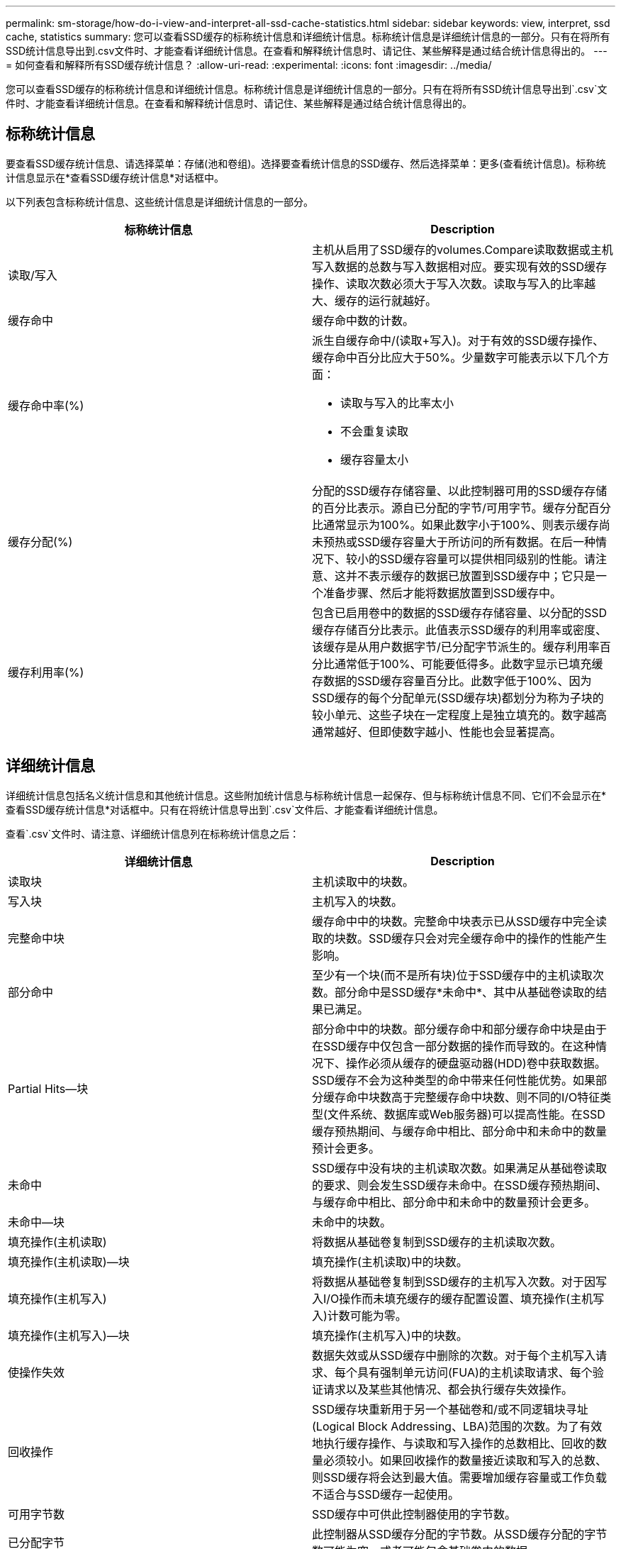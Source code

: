---
permalink: sm-storage/how-do-i-view-and-interpret-all-ssd-cache-statistics.html 
sidebar: sidebar 
keywords: view, interpret, ssd cache, statistics 
summary: 您可以查看SSD缓存的标称统计信息和详细统计信息。标称统计信息是详细统计信息的一部分。只有在将所有SSD统计信息导出到.csv文件时、才能查看详细统计信息。在查看和解释统计信息时、请记住、某些解释是通过结合统计信息得出的。 
---
= 如何查看和解释所有SSD缓存统计信息？
:allow-uri-read: 
:experimental: 
:icons: font
:imagesdir: ../media/


[role="lead"]
您可以查看SSD缓存的标称统计信息和详细统计信息。标称统计信息是详细统计信息的一部分。只有在将所有SSD统计信息导出到`.csv`文件时、才能查看详细统计信息。在查看和解释统计信息时、请记住、某些解释是通过结合统计信息得出的。



== 标称统计信息

要查看SSD缓存统计信息、请选择菜单：存储(池和卷组)。选择要查看统计信息的SSD缓存、然后选择菜单：更多(查看统计信息)。标称统计信息显示在*查看SSD缓存统计信息*对话框中。

以下列表包含标称统计信息、这些统计信息是详细统计信息的一部分。

[cols="2*"]
|===
| 标称统计信息 | Description 


 a| 
读取/写入
 a| 
主机从启用了SSD缓存的volumes.Compare读取数据或主机写入数据的总数与写入数据相对应。要实现有效的SSD缓存操作、读取次数必须大于写入次数。读取与写入的比率越大、缓存的运行就越好。



 a| 
缓存命中
 a| 
缓存命中数的计数。



 a| 
缓存命中率(%)
 a| 
派生自缓存命中/(读取+写入)。对于有效的SSD缓存操作、缓存命中百分比应大于50%。少量数字可能表示以下几个方面：

* 读取与写入的比率太小
* 不会重复读取
* 缓存容量太小




 a| 
缓存分配(%)
 a| 
分配的SSD缓存存储容量、以此控制器可用的SSD缓存存储的百分比表示。源自已分配的字节/可用字节。缓存分配百分比通常显示为100%。如果此数字小于100%、则表示缓存尚未预热或SSD缓存容量大于所访问的所有数据。在后一种情况下、较小的SSD缓存容量可以提供相同级别的性能。请注意、这并不表示缓存的数据已放置到SSD缓存中；它只是一个准备步骤、然后才能将数据放置到SSD缓存中。



 a| 
缓存利用率(%)
 a| 
包含已启用卷中的数据的SSD缓存存储容量、以分配的SSD缓存存储百分比表示。此值表示SSD缓存的利用率或密度、该缓存是从用户数据字节/已分配字节派生的。缓存利用率百分比通常低于100%、可能要低得多。此数字显示已填充缓存数据的SSD缓存容量百分比。此数字低于100%、因为SSD缓存的每个分配单元(SSD缓存块)都划分为称为子块的较小单元、这些子块在一定程度上是独立填充的。数字越高通常越好、但即使数字越小、性能也会显著提高。

|===


== 详细统计信息

详细统计信息包括名义统计信息和其他统计信息。这些附加统计信息与标称统计信息一起保存、但与标称统计信息不同、它们不会显示在*查看SSD缓存统计信息*对话框中。只有在将统计信息导出到`.csv`文件后、才能查看详细统计信息。

查看`.csv`文件时、请注意、详细统计信息列在标称统计信息之后：

[cols="2*"]
|===
| 详细统计信息 | Description 


 a| 
读取块
 a| 
主机读取中的块数。



 a| 
写入块
 a| 
主机写入的块数。



 a| 
完整命中块
 a| 
缓存命中中的块数。完整命中块表示已从SSD缓存中完全读取的块数。SSD缓存只会对完全缓存命中的操作的性能产生影响。



 a| 
部分命中
 a| 
至少有一个块(而不是所有块)位于SSD缓存中的主机读取次数。部分命中是SSD缓存*未命中*、其中从基础卷读取的结果已满足。



 a| 
Partial Hits—块
 a| 
部分命中中的块数。部分缓存命中和部分缓存命中块是由于在SSD缓存中仅包含一部分数据的操作而导致的。在这种情况下、操作必须从缓存的硬盘驱动器(HDD)卷中获取数据。SSD缓存不会为这种类型的命中带来任何性能优势。如果部分缓存命中块数高于完整缓存命中块数、则不同的I/O特征类型(文件系统、数据库或Web服务器)可以提高性能。在SSD缓存预热期间、与缓存命中相比、部分命中和未命中的数量预计会更多。



 a| 
未命中
 a| 
SSD缓存中没有块的主机读取次数。如果满足从基础卷读取的要求、则会发生SSD缓存未命中。在SSD缓存预热期间、与缓存命中相比、部分命中和未命中的数量预计会更多。



 a| 
未命中—块
 a| 
未命中的块数。



 a| 
填充操作(主机读取)
 a| 
将数据从基础卷复制到SSD缓存的主机读取次数。



 a| 
填充操作(主机读取)—块
 a| 
填充操作(主机读取)中的块数。



 a| 
填充操作(主机写入)
 a| 
将数据从基础卷复制到SSD缓存的主机写入次数。对于因写入I/O操作而未填充缓存的缓存配置设置、填充操作(主机写入)计数可能为零。



 a| 
填充操作(主机写入)—块
 a| 
填充操作(主机写入)中的块数。



 a| 
使操作失效
 a| 
数据失效或从SSD缓存中删除的次数。对于每个主机写入请求、每个具有强制单元访问(FUA)的主机读取请求、每个验证请求以及某些其他情况、都会执行缓存失效操作。



 a| 
回收操作
 a| 
SSD缓存块重新用于另一个基础卷和/或不同逻辑块寻址(Logical Block Addressing、LBA)范围的次数。为了有效地执行缓存操作、与读取和写入操作的总数相比、回收的数量必须较小。如果回收操作的数量接近读取和写入的总数、则SSD缓存将会达到最大值。需要增加缓存容量或工作负载不适合与SSD缓存一起使用。



 a| 
可用字节数
 a| 
SSD缓存中可供此控制器使用的字节数。



 a| 
已分配字节
 a| 
此控制器从SSD缓存分配的字节数。从SSD缓存分配的字节数可能为空、或者可能包含基础卷中的数据。



 a| 
用户数据字节
 a| 
SSD缓存中包含基础卷中的数据的已分配字节数。可用字节数、已分配字节数和用户数据字节数用于计算缓存分配百分比和缓存利用率百分比。

|===